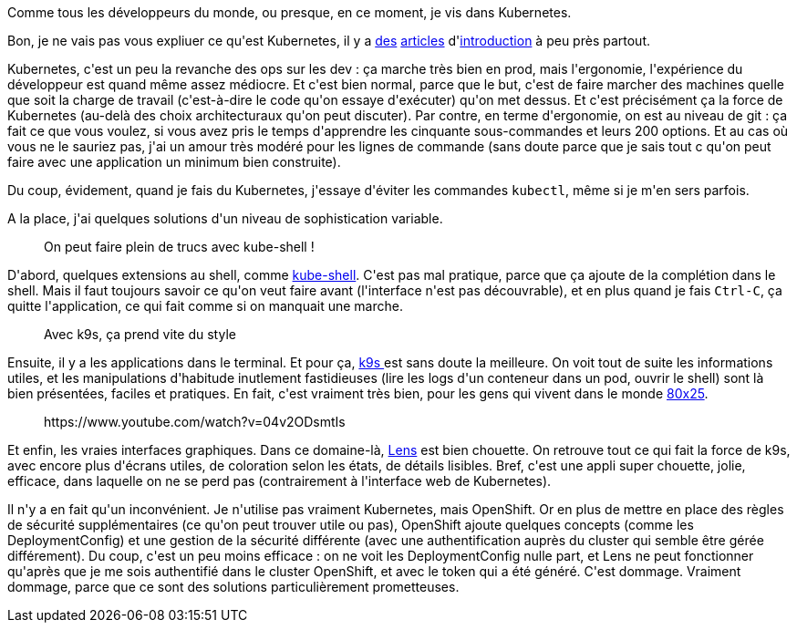 :jbake-type: post
:jbake-status: published
:jbake-title: Aller au-delà de kubectl
:jbake-tags: application,interface,kubernetes,shell,_mois_mars,_année_2020
:jbake-date: 2020-03-19
:jbake-depth: ../../../../
:jbake-uri: wordpress/2020/03/19/aller-au-dela-de-kubectl.adoc
:jbake-excerpt: 
:jbake-source: https://riduidel.wordpress.com/2020/03/19/aller-au-dela-de-kubectl/
:jbake-style: wordpress

++++
<!-- wp:paragraph -->
<p>Comme tous les développeurs du monde, ou presque, en ce moment, je vis dans Kubernetes. </p>
<!-- /wp:paragraph -->

<!-- wp:paragraph -->
<p>Bon, je ne vais pas vous expliuer ce qu'est Kubernetes, il y a <a href="https://www.supinfo.com/articles/single/2146-introduction-kubernetes">des</a> <a href="https://web.leikir.io/introduction-a-kubernetes/">articles</a> d'<a href="https://blog.ouvrard.it/2016/06/06/introduction-a-kubernetes/">introduction</a> à peu près partout.</p>
<!-- /wp:paragraph -->

<!-- wp:paragraph -->
<p>Kubernetes, c'est un peu la revanche des ops sur les dev : ça marche très bien en prod, mais l'ergonomie, l'expérience du développeur est quand même assez médiocre. Et c'est bien normal, parce que le but, c'est de faire marcher des machines quelle que soit la charge de travail (c'est-à-dire le code qu'on essaye d'exécuter) qu'on met dessus. Et c'est précisément ça la force de Kubernetes (au-delà des choix architecturaux qu'on peut discuter). Par contre, en terme d'ergonomie, on est au niveau de git : ça fait ce que vous voulez, si vous avez pris le temps d'apprendre les cinquante sous-commandes et leurs 200 options. Et au cas où vous ne le sauriez pas, j'ai un amour très modéré pour les lignes de commande (sans doute parce que je sais tout c qu'on peut faire avec une application un minimum bien construite).</p>
<!-- /wp:paragraph -->

<!-- wp:paragraph -->
<p>Du coup, évidement, quand je fais du Kubernetes, j'essaye d'éviter les commandes <code>kubectl</code>, même si je m'en sers parfois.</p>
<!-- /wp:paragraph -->

<!-- wp:paragraph -->
<p>A la place, j'ai quelques solutions d'un niveau de sophistication variable.</p>
<!-- /wp:paragraph -->

<!-- wp:image {"align":"left","sizeSlug":"large"} -->
<div class="wp-block-image"><figure class="alignleft size-large"><img src="https://camo.githubusercontent.com/6dd81f81976c3abf550dddbed8dcc1fa93d86595/687474703a2f2f692e696d6775722e636f6d2f6466656c6b4b722e676966" alt="" /><figcaption>On peut faire plein de trucs avec kube-shell !</figcaption></figure></div>
<!-- /wp:image -->

<!-- wp:paragraph -->
<p>D'abord, quelques extensions au shell, comme <a href="https://github.com/cloudnativelabs/kube-shell">kube-shell</a>. C'est pas mal pratique, parce que ça ajoute de la complétion dans le shell. Mais il faut toujours savoir ce qu'on veut faire avant (l'interface n'est pas découvrable), et en plus quand je fais <code>Ctrl-C</code>, ça quitte l'application, ce qui fait comme si on manquait une marche.</p>
<!-- /wp:paragraph -->

<!-- wp:image {"align":"left","sizeSlug":"large"} -->
<div class="wp-block-image"><figure class="alignleft size-large"><img src="https://raw.githubusercontent.com/derailed/k9s/master/assets/screen_po.png" alt="" /><figcaption>Avec k9s, ça prend vite du style</figcaption></figure></div>
<!-- /wp:image -->

<!-- wp:paragraph -->
<p>Ensuite, il y a les applications dans le terminal. Et pour ça, <a href="https://github.com/derailed/k9s">k9s </a>est sans doute la meilleure. On voit tout de suite les informations utiles, et les manipulations d'habitude inutlement fastidieuses (lire les logs d'un conteneur dans un pod, ouvrir le shell) sont là bien présentées, faciles et pratiques. En fait, c'est vraiment très bien, pour les gens qui vivent dans le monde <a href="https://en.wikipedia.org/wiki/Text_mode">80x25</a>.</p>
<!-- /wp:paragraph -->

<!-- wp:core-embed/youtube {"url":"https:\/\/www.youtube.com\/watch?v=04v2ODsmtIs","type":"rich","providerNameSlug":"","align":"left","className":"wp-embed-aspect-16-9 wp-has-aspect-ratio"} -->
<figure class="wp-block-embed-youtube alignleft wp-block-embed is-type-rich wp-embed-aspect-16-9 wp-has-aspect-ratio"><div class="wp-block-embed__wrapper">
https://www.youtube.com/watch?v=04v2ODsmtIs
</div></figure>
<!-- /wp:core-embed/youtube -->

<!-- wp:paragraph -->
<p>Et enfin, les vraies interfaces graphiques. Dans ce domaine-là, <a href="https://github.com/lensapp/lens/">Lens</a> est bien chouette. On retrouve tout ce qui fait la force de k9s, avec encore plus d'écrans utiles, de coloration selon les états, de détails lisibles. Bref, c'est une appli super chouette, jolie, efficace, dans laquelle on ne se perd pas (contrairement à l'interface web de Kubernetes).</p>
<!-- /wp:paragraph -->

<!-- wp:paragraph -->
<p>Il n'y a en fait qu'un inconvénient. Je n'utilise pas vraiment Kubernetes, mais OpenShift. Or en plus de mettre en place des règles de sécurité supplémentaires (ce qu'on peut trouver utile ou pas), OpenShift ajoute quelques concepts (comme les DeploymentConfig) et une gestion de la sécurité différente (avec une authentification auprès du cluster qui semble être gérée différement). Du coup, c'est un peu moins efficace : on ne voit les DeploymentConfig nulle part, et Lens ne peut fonctionner qu'après que je me sois authentifié dans le cluster OpenShift, et avec le token qui a été généré. C'est dommage. Vraiment dommage, parce que ce sont des solutions particulièrement prometteuses.</p>
<!-- /wp:paragraph -->
++++